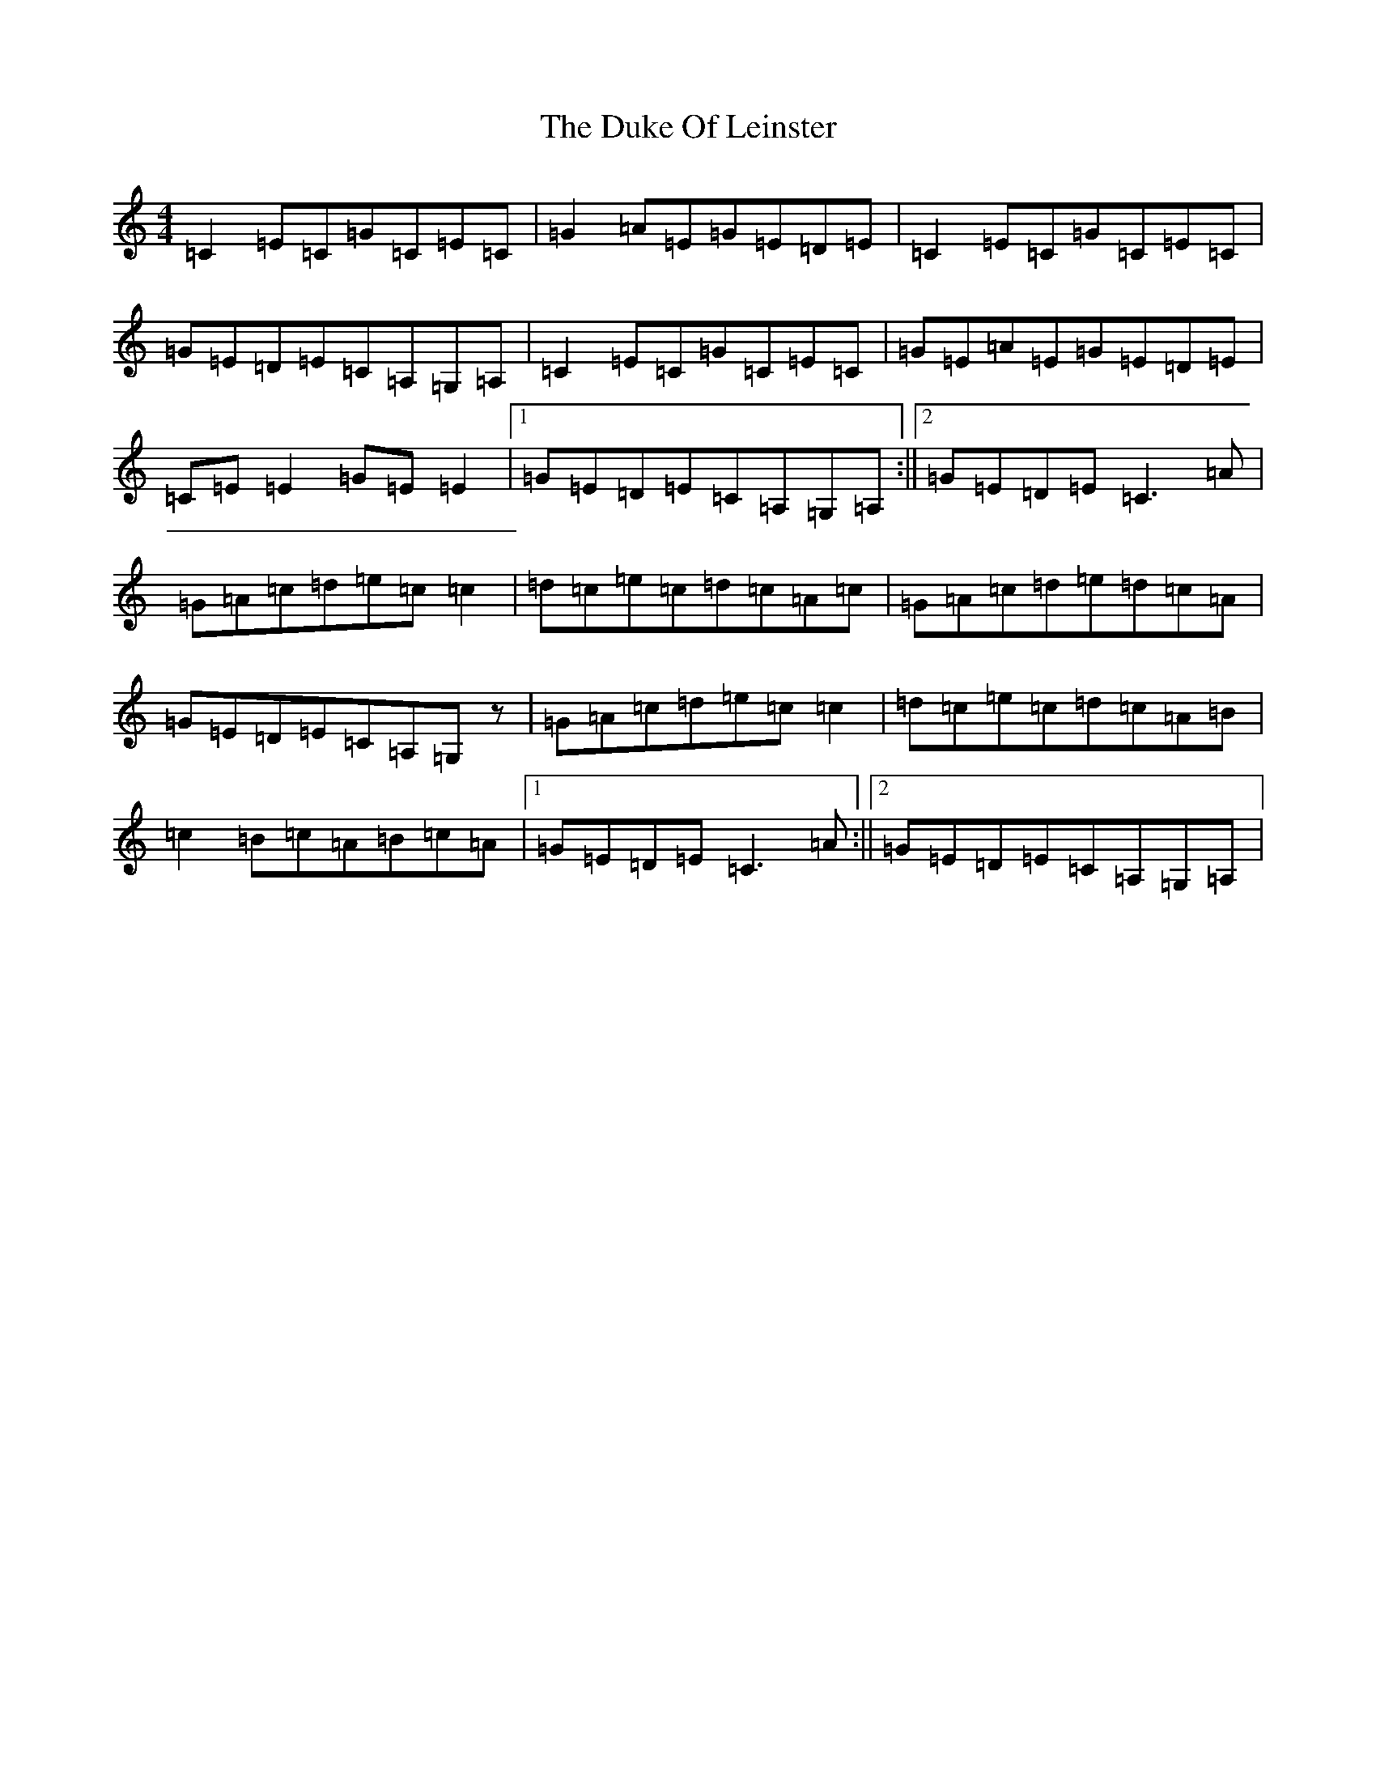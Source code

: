 X: 5765
T: Duke Of Leinster, The
S: https://thesession.org/tunes/1385#setting14747
R: reel
M:4/4
L:1/8
K: C Major
=C2=E=C=G=C=E=C|=G2=A=E=G=E=D=E|=C2=E=C=G=C=E=C|=G=E=D=E=C=A,=G,=A,|=C2=E=C=G=C=E=C|=G=E=A=E=G=E=D=E|=C=E=E2=G=E=E2|1=G=E=D=E=C=A,=G,=A,:||2=G=E=D=E=C3=A|=G=A=c=d=e=c=c2|=d=c=e=c=d=c=A=c|=G=A=c=d=e=d=c=A|=G=E=D=E=C=A,=G,z|=G=A=c=d=e=c=c2|=d=c=e=c=d=c=A=B|=c2=B=c=A=B=c=A|1=G=E=D=E=C3=A:||2=G=E=D=E=C=A,=G,=A,|